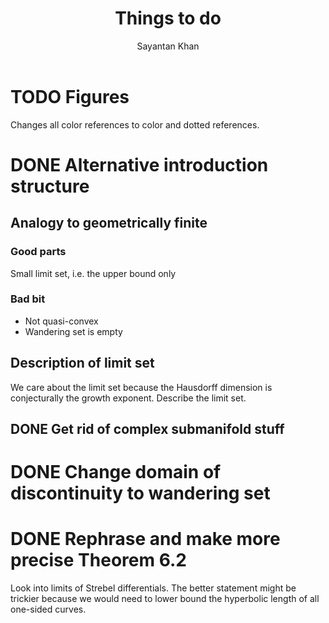 #+STARTUP: overview
#+STARTUP: latexpreview
#+TITLE: Things to do
#+AUTHOR: Sayantan Khan

* TODO Figures
Changes all color references to color and dotted references.
* DONE Alternative introduction structure
** Analogy to geometrically finite
*** Good parts
Small limit set, i.e. the upper bound only
*** Bad bit
- Not quasi-convex
- Wandering set is empty
** Description of limit set
We care about the limit set because the Hausdorff dimension is conjecturally the growth
exponent.
Describe the limit set.

** DONE Get rid of complex submanifold stuff
* DONE Change domain of discontinuity to wandering set
* DONE Rephrase and make more precise Theorem 6.2
Look into limits of Strebel differentials.  The better statement might be trickier because we
would need to lower bound the hyperbolic length of all one-sided curves.
